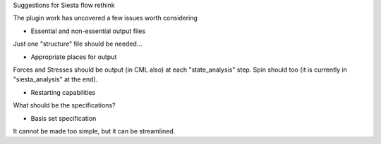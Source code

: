 Suggestions for Siesta flow rethink

The plugin work has uncovered a few issues worth considering

* Essential and non-essential output files

Just one "structure" file should be needed...

* Appropriate places for output

Forces and Stresses should be output (in CML also) at each "state_analysis"
step. Spin should too (it is currently in "siesta_analysis" at the
end).

* Restarting capabilities

What should be the specifications?

* Basis set specification

It cannot be made too simple, but it can be streamlined.

